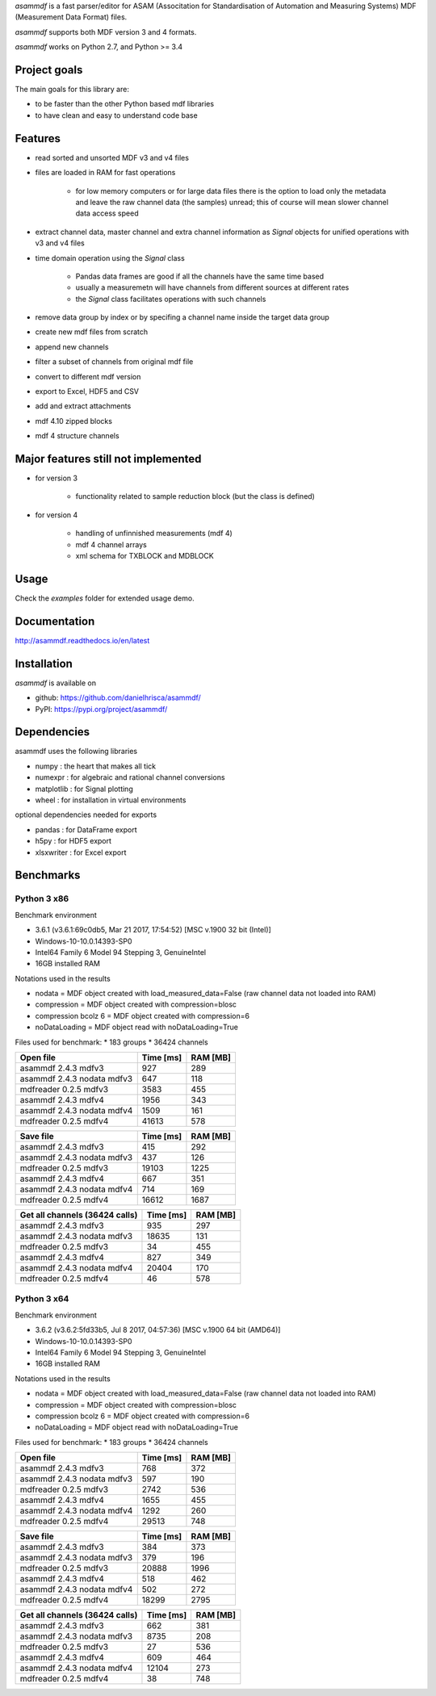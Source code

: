 *asammdf* is a fast parser/editor for ASAM (Associtation for Standardisation of Automation and Measuring Systems) MDF (Measurement Data Format) files. 

*asammdf* supports both MDF version 3 and 4 formats. 

*asammdf* works on Python 2.7, and Python >= 3.4

Project goals
=============
The main goals for this library are:

* to be faster than the other Python based mdf libraries
* to have clean and easy to understand code base

Features
========

* read sorted and unsorted MDF v3 and v4 files
* files are loaded in RAM for fast operations

    * for low memory computers or for large data files there is the option to load only the metadata and leave the raw channel data (the samples) unread; this of course will mean slower channel data access speed

* extract channel data, master channel and extra channel information as *Signal* objects for unified operations with v3 and v4 files
* time domain operation using the *Signal* class

    * Pandas data frames are good if all the channels have the same time based
    * usually a measuremetn will have channels from different sources at different rates
    * the *Signal* class facilitates operations with such channels
    
* remove data group by index or by specifing a channel name inside the target data group
* create new mdf files from scratch
* append new channels
* filter a subset of channels from original mdf file
* convert to different mdf version
* export to Excel, HDF5 and CSV
* add and extract attachments
* mdf 4.10 zipped blocks
* mdf 4 structure channels

Major features still not implemented
====================================

* for version 3

    * functionality related to sample reduction block (but the class is defined)
    
* for version 4

    * handling of unfinnished measurements (mdf 4)
    * mdf 4 channel arrays
    * xml schema for TXBLOCK and MDBLOCK

Usage
=====

.. code-block: python

   from asammdf import MDF
   mdf = MDF('sample.mdf')
   speed = mdf.get('WheelSpeed')

 
Check the *examples* folder for extended usage demo.

Documentation
=============
http://asammdf.readthedocs.io/en/latest

Installation
============
*asammdf* is available on 

* github: https://github.com/danielhrisca/asammdf/
* PyPI: https://pypi.org/project/asammdf/
    
.. code-block: python

   pip install asammdf

    
Dependencies
============
asammdf uses the following libraries

* numpy : the heart that makes all tick
* numexpr : for algebraic and rational channel conversions
* matplotlib : for Signal plotting
* wheel : for installation in virtual environments

optional dependencies needed for exports

* pandas : for DataFrame export
* h5py : for HDF5 export
* xlsxwriter : for Excel export


Benchmarks
==========

Python 3 x86
------------

Benchmark environment

* 3.6.1 (v3.6.1:69c0db5, Mar 21 2017, 17:54:52) [MSC v.1900 32 bit (Intel)]
* Windows-10-10.0.14393-SP0
* Intel64 Family 6 Model 94 Stepping 3, GenuineIntel
* 16GB installed RAM

Notations used in the results

* nodata = MDF object created with load_measured_data=False (raw channel data not loaded into RAM)
* compression = MDF object created with compression=blosc
* compression bcolz 6 = MDF object created with compression=6
* noDataLoading = MDF object read with noDataLoading=True

Files used for benchmark:
* 183 groups
* 36424 channels


================================================== ========= ========
Open file                                          Time [ms] RAM [MB]
================================================== ========= ========
asammdf 2.4.3 mdfv3                                      927      289
asammdf 2.4.3 nodata mdfv3                               647      118
mdfreader 0.2.5 mdfv3                                   3583      455
asammdf 2.4.3 mdfv4                                     1956      343
asammdf 2.4.3 nodata mdfv4                              1509      161
mdfreader 0.2.5 mdfv4                                  41613      578
================================================== ========= ========


================================================== ========= ========
Save file                                          Time [ms] RAM [MB]
================================================== ========= ========
asammdf 2.4.3 mdfv3                                      415      292
asammdf 2.4.3 nodata mdfv3                               437      126
mdfreader 0.2.5 mdfv3                                  19103     1225
asammdf 2.4.3 mdfv4                                      667      351
asammdf 2.4.3 nodata mdfv4                               714      169
mdfreader 0.2.5 mdfv4                                  16612     1687
================================================== ========= ========


================================================== ========= ========
Get all channels (36424 calls)                     Time [ms] RAM [MB]
================================================== ========= ========
asammdf 2.4.3 mdfv3                                      935      297
asammdf 2.4.3 nodata mdfv3                             18635      131
mdfreader 0.2.5 mdfv3                                     34      455
asammdf 2.4.3 mdfv4                                      827      349
asammdf 2.4.3 nodata mdfv4                             20404      170
mdfreader 0.2.5 mdfv4                                     46      578
================================================== ========= ========


Python 3 x64
------------

Benchmark environment

* 3.6.2 (v3.6.2:5fd33b5, Jul  8 2017, 04:57:36) [MSC v.1900 64 bit (AMD64)]
* Windows-10-10.0.14393-SP0
* Intel64 Family 6 Model 94 Stepping 3, GenuineIntel
* 16GB installed RAM

Notations used in the results

* nodata = MDF object created with load_measured_data=False (raw channel data not loaded into RAM)
* compression = MDF object created with compression=blosc
* compression bcolz 6 = MDF object created with compression=6
* noDataLoading = MDF object read with noDataLoading=True

Files used for benchmark:
* 183 groups
* 36424 channels


================================================== ========= ========
Open file                                          Time [ms] RAM [MB]
================================================== ========= ========
asammdf 2.4.3 mdfv3                                      768      372
asammdf 2.4.3 nodata mdfv3                               597      190
mdfreader 0.2.5 mdfv3                                   2742      536
asammdf 2.4.3 mdfv4                                     1655      455
asammdf 2.4.3 nodata mdfv4                              1292      260
mdfreader 0.2.5 mdfv4                                  29513      748
================================================== ========= ========


================================================== ========= ========
Save file                                          Time [ms] RAM [MB]
================================================== ========= ========
asammdf 2.4.3 mdfv3                                      384      373
asammdf 2.4.3 nodata mdfv3                               379      196
mdfreader 0.2.5 mdfv3                                  20888     1996
asammdf 2.4.3 mdfv4                                      518      462
asammdf 2.4.3 nodata mdfv4                               502      272
mdfreader 0.2.5 mdfv4                                  18299     2795
================================================== ========= ========


================================================== ========= ========
Get all channels (36424 calls)                     Time [ms] RAM [MB]
================================================== ========= ========
asammdf 2.4.3 mdfv3                                      662      381
asammdf 2.4.3 nodata mdfv3                              8735      208
mdfreader 0.2.5 mdfv3                                     27      536
asammdf 2.4.3 mdfv4                                      609      464
asammdf 2.4.3 nodata mdfv4                             12104      273
mdfreader 0.2.5 mdfv4                                     38      748
================================================== ========= ========